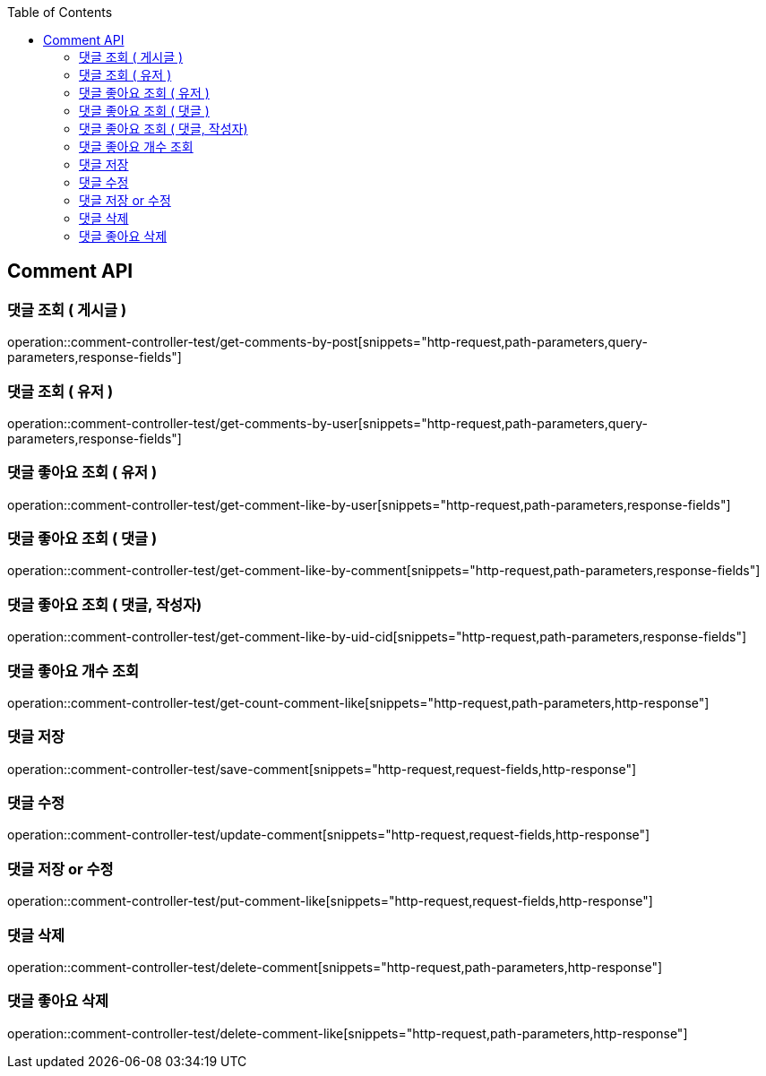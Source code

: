 :doctype: book
:toc: left
:toclevels: 2
:source-highlighter: highlightjs

[[Comment-API]]
== Comment API

[[Get-Comment-By-Post]]
=== 댓글 조회 ( 게시글 )
operation::comment-controller-test/get-comments-by-post[snippets="http-request,path-parameters,query-parameters,response-fields"]

[[Get-Comment-By-User]]
=== 댓글 조회 ( 유저 )
operation::comment-controller-test/get-comments-by-user[snippets="http-request,path-parameters,query-parameters,response-fields"]

[[Get-Comment-Like-By-User]]
=== 댓글 좋아요 조회 ( 유저 )
operation::comment-controller-test/get-comment-like-by-user[snippets="http-request,path-parameters,response-fields"]

[[Get-Comment-Like-By-Comment]]
=== 댓글 좋아요 조회 ( 댓글 )
operation::comment-controller-test/get-comment-like-by-comment[snippets="http-request,path-parameters,response-fields"]

[[Get-Comment-Like-By-Comment-And-User]]
=== 댓글 좋아요 조회 ( 댓글, 작성자)
operation::comment-controller-test/get-comment-like-by-uid-cid[snippets="http-request,path-parameters,response-fields"]

[[Get-Count-Comment-Like]]
=== 댓글 좋아요 개수 조회
operation::comment-controller-test/get-count-comment-like[snippets="http-request,path-parameters,http-response"]

[[Save-Comment]]
=== 댓글 저장
operation::comment-controller-test/save-comment[snippets="http-request,request-fields,http-response"]

[[Update-Comment]]
=== 댓글 수정
operation::comment-controller-test/update-comment[snippets="http-request,request-fields,http-response"]

[[Put-Comment]]
=== 댓글 저장 or 수정
operation::comment-controller-test/put-comment-like[snippets="http-request,request-fields,http-response"]

[[Delete-Comment]]
=== 댓글 삭제
operation::comment-controller-test/delete-comment[snippets="http-request,path-parameters,http-response"]

[[Delete-Comment-Like]]
=== 댓글 좋아요 삭제
operation::comment-controller-test/delete-comment-like[snippets="http-request,path-parameters,http-response"]